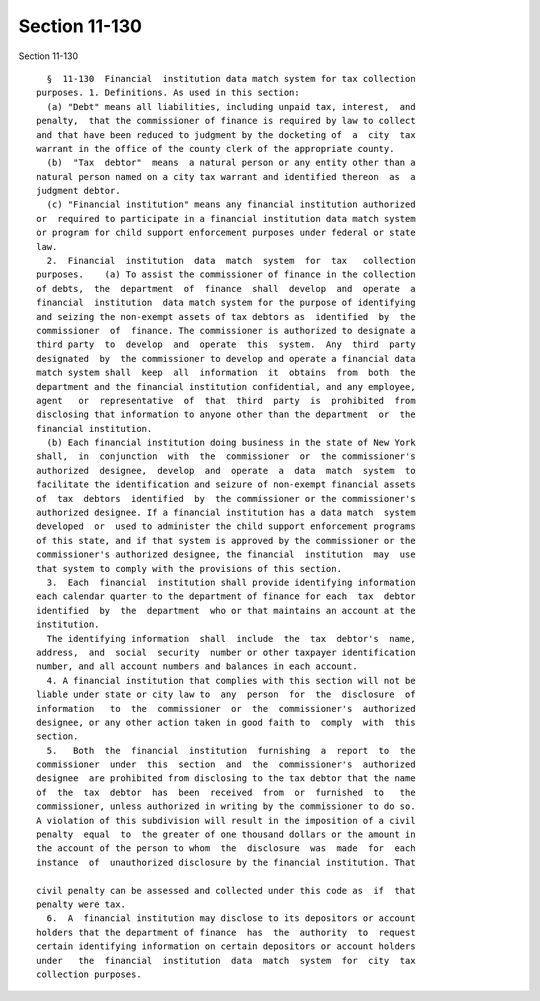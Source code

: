 Section 11-130
==============

Section 11-130 ::    
        
     
        §  11-130  Financial  institution data match system for tax collection
      purposes. 1. Definitions. As used in this section:
        (a) "Debt" means all liabilities, including unpaid tax, interest,  and
      penalty,  that the commissioner of finance is required by law to collect
      and that have been reduced to judgment by the docketing of  a  city  tax
      warrant in the office of the county clerk of the appropriate county.
        (b)  "Tax  debtor"  means  a natural person or any entity other than a
      natural person named on a city tax warrant and identified thereon  as  a
      judgment debtor.
        (c) "Financial institution" means any financial institution authorized
      or  required to participate in a financial institution data match system
      or program for child support enforcement purposes under federal or state
      law.
        2.  Financial  institution  data  match  system  for  tax   collection
      purposes.    (a) To assist the commissioner of finance in the collection
      of debts,  the  department  of  finance  shall  develop  and  operate  a
      financial  institution  data match system for the purpose of identifying
      and seizing the non-exempt assets of tax debtors as  identified  by  the
      commissioner  of  finance. The commissioner is authorized to designate a
      third party  to  develop  and  operate  this  system.  Any  third  party
      designated  by  the commissioner to develop and operate a financial data
      match system shall  keep  all  information  it  obtains  from  both  the
      department and the financial institution confidential, and any employee,
      agent   or  representative  of  that  third  party  is  prohibited  from
      disclosing that information to anyone other than the department  or  the
      financial institution.
        (b) Each financial institution doing business in the state of New York
      shall,  in  conjunction  with  the  commissioner  or  the commissioner's
      authorized  designee,  develop  and  operate  a  data  match  system  to
      facilitate the identification and seizure of non-exempt financial assets
      of  tax  debtors  identified  by  the commissioner or the commissioner's
      authorized designee. If a financial institution has a data match  system
      developed  or  used to administer the child support enforcement programs
      of this state, and if that system is approved by the commissioner or the
      commissioner's authorized designee, the financial  institution  may  use
      that system to comply with the provisions of this section.
        3.  Each  financial  institution shall provide identifying information
      each calendar quarter to the department of finance for each  tax  debtor
      identified  by  the  department  who or that maintains an account at the
      institution.
        The identifying information  shall  include  the  tax  debtor's  name,
      address,  and  social  security  number or other taxpayer identification
      number, and all account numbers and balances in each account.
        4. A financial institution that complies with this section will not be
      liable under state or city law to  any  person  for  the  disclosure  of
      information   to  the  commissioner  or  the  commissioner's  authorized
      designee, or any other action taken in good faith to  comply  with  this
      section.
        5.   Both  the  financial  institution  furnishing  a  report  to  the
      commissioner  under  this  section  and  the  commissioner's  authorized
      designee  are prohibited from disclosing to the tax debtor that the name
      of  the  tax  debtor  has  been  received  from  or  furnished  to   the
      commissioner, unless authorized in writing by the commissioner to do so.
      A violation of this subdivision will result in the imposition of a civil
      penalty  equal  to  the greater of one thousand dollars or the amount in
      the account of the person to whom  the  disclosure  was  made  for  each
      instance  of  unauthorized disclosure by the financial institution. That
    
      civil penalty can be assessed and collected under this code as  if  that
      penalty were tax.
        6.  A  financial institution may disclose to its depositors or account
      holders that the department of finance  has  the  authority  to  request
      certain identifying information on certain depositors or account holders
      under   the  financial  institution  data  match  system  for  city  tax
      collection purposes.
    
    
    
    
    
    
    
